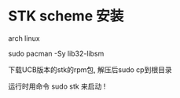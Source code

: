 

* STK scheme 安装

arch linux

sudo pacman -Sy  lib32-libsm

下载UCB版本的stk的rpm包, 解压后sudo cp到根目录

运行时用命令 sudo stk 来启动 ! 
